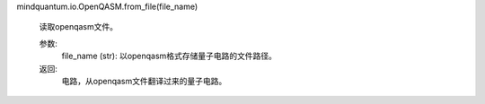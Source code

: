 mindquantum.io.OpenQASM.from_file(file_name)

        读取openqasm文件。

        参数:
            file_name (str): 以openqasm格式存储量子电路的文件路径。

        返回:
            电路，从openqasm文件翻译过来的量子电路。
        